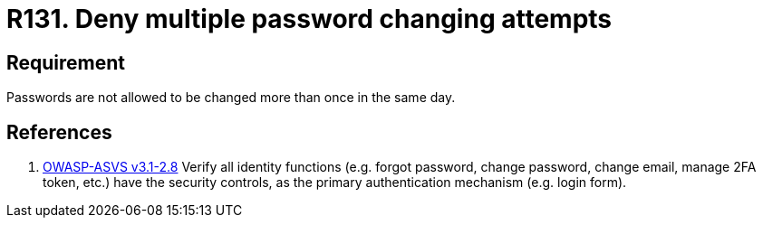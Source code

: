 :slug: rules/131/
:category: credentials
:description: This requirement establishes the importance of managing password change mechanisms to avoid multiple password changes in less than 24 hours.
:keywords: Requirement, Security, Passwords, Changing, Attempts, Credentials, Rules, Ethical Hacking, Pentesting
:rules: yes

= R131. Deny multiple password changing attempts

== Requirement

Passwords are not allowed to be changed more than once in the same day.

== References

. [[r1]] link:https://www.owasp.org/index.php/ASVS_V2_Authentication[+OWASP-ASVS v3.1-2.8+]
Verify all identity functions
(e.g. forgot password, change password, change email, manage 2FA token, etc.)
have the security controls,
as the primary authentication mechanism (e.g. login form).
